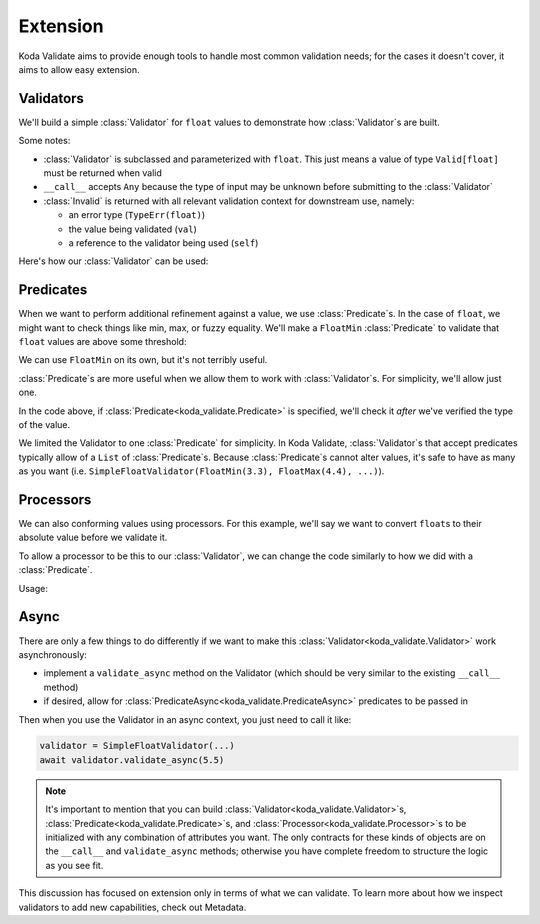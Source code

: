Extension
=========
Koda Validate aims to provide enough tools to handle most common validation needs; for
the cases it doesn't cover, it aims to allow easy extension.

.. module:: koda_validate

Validators
----------

We'll build a simple :class:`Validator` for ``float`` values to demonstrate how :class:`Validator`\s
are built.

.. testcode:: float1

    from typing import Any
    from koda_validate import *


    class SimpleFloatValidator(Validator[float]):
        # `__call__` allows a `SimpleFloatValidator` instance to be called like a function
        def __call__(self, val: Any) -> ValidationResult[float]:
            if isinstance(val, float):
                return Valid(val)
            else:
                return Invalid(TypeErr(float), val, self)

Some notes:

- :class:`Validator` is subclassed and parameterized with ``float``. This just means a value of type ``Valid[float]`` must be returned when valid
- ``__call__`` accepts ``Any`` because the type of input may be unknown before submitting to the :class:`Validator`
- :class:`Invalid` is returned with all relevant validation context for downstream use, namely:

  - an error type (``TypeErr(float)``)
  - the value being validated (``val``)
  - a reference to the validator being used (``self``)

Here's how our :class:`Validator` can be used:

.. doctest:: float1

    >>> float_validator = SimpleFloatValidator()
    >>> float_validator(5.5)
    Valid(val=5.5)
    >>> float_validator(5)
    Invalid(err_type=TypeErr(expected_type=<class 'float'>), value=5, ...)

Predicates
----------
When we want to perform additional refinement against a value, we use :class:`Predicate`\s. In
the case of ``float``, we might want to check things like min, max, or fuzzy equality.
We'll make a ``FloatMin`` :class:`Predicate` to validate that ``float`` values are above some
threshold:

.. testcode:: floatpred

    from dataclasses import dataclass
    from koda_validate import Predicate


    @dataclass
    class FloatMin(Predicate[float]):
        min: float

        def __call__(self, val: float) -> bool:
            return val >= self.min

We can use ``FloatMin`` on its own, but it's not terribly useful.

.. doctest:: floatpred

    >>> min_5 = FloatMin(5.0)
    >>> min_5(5.678)
    True
    >>> min_5(1.23)
    False

:class:`Predicate`\s are more useful when we allow them to work with :class:`Validator`\s. For simplicity,
we'll allow just one.

.. testcode:: floatpred


    from dataclasses import dataclass
    from typing import Any, Optional
    from koda_validate import *


    class SimpleFloatValidator(Validator[float]):
        def __init__(self, predicate: Optional[Predicate[float]] = None) -> None:
            self.predicate = predicate

        def __call__(self, val: Any) -> ValidationResult[float]:
            if isinstance(val, float):
                if self.predicate(val):
                    return Valid(val)
                else:
                    return Invalid(PredicateErrs([self.predicate]), val, self)
            else:
                return Invalid(TypeErr(float), val, self)

In the code above, if :class:`Predicate<koda_validate.Predicate>` is specified, we'll check it *after* we've verified the type of the value.

.. doctest:: floatpred

    >>> validator = SimpleFloatValidator(FloatMin(2.5))
    >>> validator(3.14)
    Valid(val=3.14)
    >>> validator(1.1)
    Invalid(err_type=PredicateErrs(predicates=[FloatMin(min=2.5)]), value=1.1, ...)

We limited the Validator to one :class:`Predicate` for simplicity. In Koda Validate, :class:`Validator`\s
that accept predicates typically allow of a ``List`` of :class:`Predicate`\s. Because :class:`Predicate`\s
cannot alter values, it's safe to have as many as you want (i.e. ``SimpleFloatValidator(FloatMin(3.3), FloatMax(4.4), ...)``).


Processors
----------
We can also conforming values using processors. For this example, we'll say we want to
convert ``float``\s to their absolute value before we validate it.

.. testcode:: floatpred

    from koda_validate import *

    class FloatAbs(Processor[float]):
        def __call__(self, val: float) -> float:
            return abs(val)

To allow a processor to be this to our :class:`Validator`, we can change the code similarly to
how we did with a :class:`Predicate`.

.. testcode:: floatpred

    from typing import Optional, Any

    class SimpleFloatValidator(Validator[float]):
        def __init__(self,
                     predicate: Optional[Predicate[float]] = None,
                     preprocessor: Optional[Processor[float]] = None) -> None:
            self.predicate = predicate
            self.preprocessor = preprocessor

        def __call__(self, val: Any) -> ValidationResult[float]:
            if isinstance(val, float):
                if self.preprocessor:
                    val = self.preprocessor(val)

                if self.predicate(val):
                    return Valid(val)
                else:
                    return Invalid(PredicateErrs([self.predicate]), val, self)
            else:
                return Invalid(TypeErr(float), val, self)


Usage:

.. doctest:: floatpred

    >>> validator = SimpleFloatValidator(predicate=FloatMin(2.2), preprocessor=FloatAbs())
    >>> validator(-5.5)
    Valid(val=5.5)


Async
-----
There are only a few things to do differently if we want to make this :class:`Validator<koda_validate.Validator>` work
asynchronously:

- implement a ``validate_async`` method on the Validator (which should be very similar to the existing ``__call__`` method)
- if desired, allow for :class:`PredicateAsync<koda_validate.PredicateAsync>` predicates to be passed in

Then when you use the Validator in an async context, you just need to call it like:

.. code-block:: python

    validator = SimpleFloatValidator(...)
    await validator.validate_async(5.5)


.. note::
    It's important to mention that you can build :class:`Validator<koda_validate.Validator>`\s, :class:`Predicate<koda_validate.Predicate>`\s, and
    :class:`Processor<koda_validate.Processor>`\s to be initialized with any combination of attributes you want. The only
    contracts for these kinds of objects are on the ``__call__`` and ``validate_async``
    methods; otherwise you have complete freedom to structure the logic as you see fit.

This discussion has focused on extension only in terms of what we can validate. To learn
more about how we inspect validators to add new capabilities, check out Metadata.